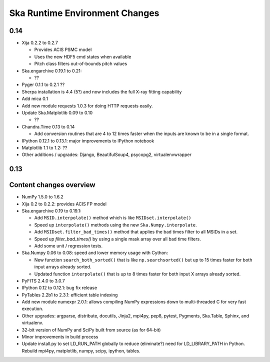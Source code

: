 Ska Runtime Environment Changes
===========================================

0.14
------------------------

- Xija 0.2.2 to 0.2.7

  - Provides ACIS PSMC model
  - Uses the new HDF5 cmd states when available
  - Pitch class filters out-of-bounds pitch values

- Ska.engarchive 0.19.1 to 0.21:

  - ??

- Pyger 0.1.1 to 0.2.1  ??

- Sherpa installation is 4.4 (5?) and now includes the full X-ray fitting 
  capability

- Add mica 0.1

- Add new module requests 1.0.3 for doing HTTP requests easily.

- Update Ska.Matplotlib 0.09 to 0.10

  - ??

- Chandra.Time 0.13 to 0.14

  - Add conversion routines that are 4 to 12 times faster when the inputs
    are known to be in a single format.

- IPython 0.12.1 to 0.13.1: major improvements to IPython notebook

- Matplotlib 1.1 to 1.2: ??

- Other additions / upgrades: Django, BeautifulSoup4, psycopg2,
  virtualenvwrapper

0.13
-----

Content changes overview
------------------------

- NumPy 1.5.0 to 1.6.2

- Xija 0.2 to 0.2.2: provides ACIS FP model

- Ska.engarchive 0.19 to 0.19.1:

  - Add ``MSID.interpolate()`` method which is like ``MSIDset.interpolate()``
  - Speed up ``interpolate()`` methods using the new ``Ska.Numpy.interpolate``.
  - Add ``MSIDset.filter_bad_times()`` method that applies the bad
    times filter to all MSIDs in a set.
  - Speed up `filter_bad_times()` by using a single mask array over 
    all bad time filters.
  - Add some unit / regression tests.

- Ska.Numpy 0.06 to 0.08: speed and lower memory usage with Cython:

  - New function ``search_both_sorted()`` that is like ``np.searchsorted()``
    but up to 15 times faster for both input arrays already sorted.
  - Updated function ``interpolate()`` that is up to 8 times faster for
    both input X arrays already sorted.

- PyFITS 2.4.0 to 3.0.7

- IPython 0.12 to 0.12.1: bug fix release

- PyTables 2.2b1 to 2.3.1: efficient table indexing

- Add new module numexpr 2.0.1: allows compiling NumPy expressions
  down to multi-threaded C for very fast execution.

- Other upgrades: argparse, distribute, docutils, Jinja2,
  mpi4py, pep8, pytest, Pygments, Ska.Table, Sphinx, and virtualenv. 

- 32-bit version of NumPy and SciPy built from source (as for  64-bit)

- Minor improvements in build process

- Update install.py to set LD_RUN_PATH globally to reduce (eliminate?) need for
  LD_LIBRARY_PATH in Python.  Rebuild mpi4py, matplotlib, numpy, scipy,
  ipython, tables.
